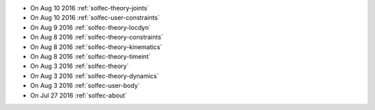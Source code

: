 
* On Aug 10 2016 :ref:`solfec-theory-joints`

* On Aug 10 2016 :ref:`solfec-user-constraints`

* On Aug 9 2016 :ref:`solfec-theory-locdyn`

* On Aug 8 2016 :ref:`solfec-theory-constraints`

* On Aug 8 2016 :ref:`solfec-theory-kinematics`

* On Aug 8 2016 :ref:`solfec-theory-timeint`

* On Aug 3 2016 :ref:`solfec-theory`

* On Aug 3 2016 :ref:`solfec-theory-dynamics`

* On Aug 3 2016 :ref:`solfec-user-body`

* On Jul 27 2016 :ref:`solfec-about`
